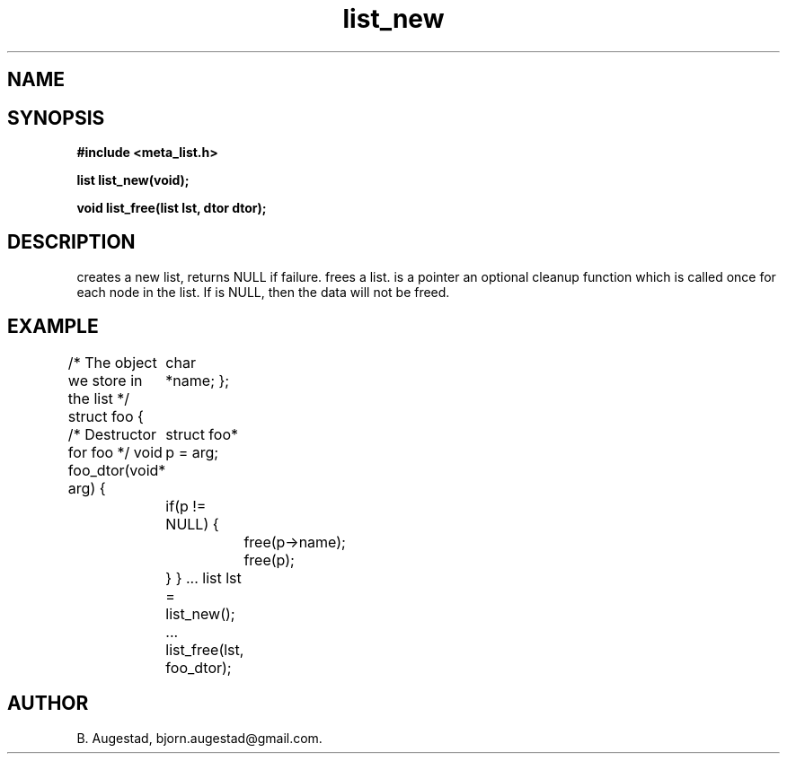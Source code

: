 .TH list_new 3 2016-01-30 "" "The Meta C Library"
.SH NAME
.Nm list_new() 
.Nm list_free() 
.Nd Create and destroy lists
.SH SYNOPSIS
.B #include <meta_list.h>
.sp
.BI "list list_new(void);

.BI "void list_free(list lst, dtor dtor);

.SH DESCRIPTION
.Nm list_new()
creates a new list, returns NULL if failure. 
.Nm list_free()
frees a list.
.Fa dtor 
is a pointer an optional cleanup function which is called once
for each node in the list. If 
.Fa dtor
is NULL, then the data will not be freed.
.SH EXAMPLE
.Bd -literal
/* The object we store in the list */
struct foo {
	char *name;
};

/* Destructor for foo */
void foo_dtor(void* arg)
{
	struct foo* p = arg;
	if(p != NULL) {
		free(p->name);
		free(p);
	}
}
\&...
list lst = list_new();
\&...
list_free(lst, foo_dtor);
.Ed
.SH AUTHOR
B. Augestad, bjorn.augestad@gmail.com.
